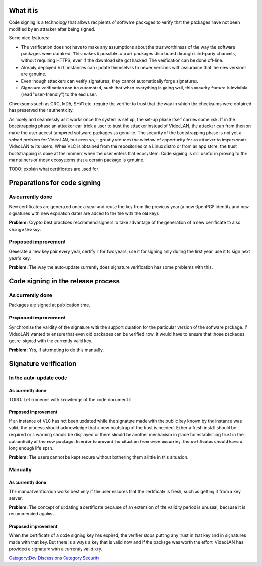 What it is
----------

Code signing is a technology that allows recipients of software packages to verify that the packages have not been modified by an attacker after being signed.

Some nice features:

-  The verification does not have to make any assumptions about the trustworthiness of the way the software packages were obtained. This makes it possible to trust packages distributed through third-party channels, without requiring HTTPS, even if the download site got hacked. The verification can be done off-line.
-  Already deployed VLC instances can update themselves to newer versions with assurance that the new versions are genuine.
-  Even though attackers can verify signatures, they cannot automatically forge signatures.
-  Signature verification can be automated, such that when everything is going well, this security feature is invisible (read "user-friendly") to the end user.

Checksums such as CRC, MD5, SHA1 etc. require the verifier to trust that the way in which the checksums were obtained has preserved their authenticity.

As nicely and seamlessly as it works once the system is set up, the set-up phase itself carries some risk. If in the bootstrapping phase an attacker can trick a user to trust the attacker instead of VideoLAN, the attacker can from then on make the user accept tampered software packages as genuine. The security of the bootstrapping phase is not yet a solved problem for VideoLAN, but even so, it greatly reduces the window of opportunity for an attacker to impersonate VideoLAN to its users. When VLC is obtained from the repositories of a Linux distro or from an app store, the trust bootstrapping is done at the moment when the user enters that ecosystem. Code signing is still useful in proving to the maintainers of those ecosystems that a certain package is genuine.

TODO: explain what certificates are used for.

Preparations for code signing
-----------------------------

As currently done
~~~~~~~~~~~~~~~~~

New certificates are generated once a year and reuse the key from the previous year (a new OpenPGP identity and new signatures with new expiration dates are added to the file with the old key).

**Problem:** Crypto best practices recommend signers to take advantage of the generation of a new certificate to also change the key.

Proposed improvement
~~~~~~~~~~~~~~~~~~~~

Generate a new key pair every year, certify it for two years, use it for signing only during the first year, use it to sign next year's key.

**Problem:** The way the auto-update currently does signature verification has some problems with this.

Code signing in the release process
-----------------------------------

.. _as-currently-done-1:

As currently done
~~~~~~~~~~~~~~~~~

Packages are signed at publication time.

.. _proposed-improvement-1:

Proposed improvement
~~~~~~~~~~~~~~~~~~~~

Synchronise the validity of the signature with the support duration for the particular version of the software package. If VideoLAN wanted to ensure that even old packages can be verified now, it would have to ensure that those packages get re-signed with the currently valid key.

**Problem:** Yes, if attempting to do this manually.

Signature verification
----------------------

In the auto-update code
~~~~~~~~~~~~~~~~~~~~~~~

.. _as-currently-done-2:

As currently done
^^^^^^^^^^^^^^^^^

TODO: Let someone with knowledge of the code document it.

.. _proposed-improvement-2:

Proposed improvement
^^^^^^^^^^^^^^^^^^^^

If an instance of VLC has not been updated while the signature made with the public key known by the instance was valid, the process should acknowledge that a new bootstrap of the trust is needed. Either a fresh install should be required or a warning should be displayed or there should be another mechanism in place for establishing trust in the authenticity of the new package. In order to prevent the situation from even occurring, the certificates should have a long enough life span.

**Problem:** The users cannot be kept secure without bothering them a little in this situation.

Manually
~~~~~~~~

.. _as-currently-done-3:

As currently done
^^^^^^^^^^^^^^^^^

The manual verification works best only if the user ensures that the certificate is fresh, such as getting it from a key server.

**Problem:** The concept of updating a certificate because of an extension of the validity period is unusual, because it is recommended against.

.. _proposed-improvement-3:

Proposed improvement
^^^^^^^^^^^^^^^^^^^^

When the certificate of a code signing key has expired, the verifier stops putting any trust in that key and in signatures made with that key. But there is always a key that is valid now and if the package was worth the effort, VideoLAN has provided a signature with a currently valid key.

`Category:Dev Discussions <Category:Dev_Discussions>`__ `Category:Security <Category:Security>`__
